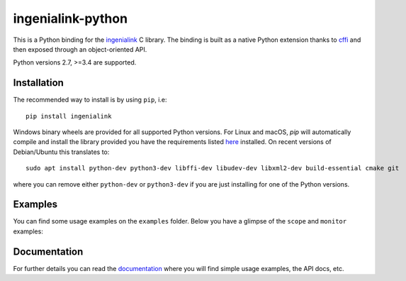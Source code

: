 ==================
ingenialink-python
==================

.. image:: https://travis-ci.org/ingeniamc/ingenialink-python.svg?branch=master
    :target: https://travis-ci.org/ingeniamc/ingenialink-python
    :alt: Build Status

.. image:: https://ci.appveyor.com/api/projects/status/evmgqlo3r0i6fr1d?svg=true
    :target: https://ci.appveyor.com/project/gmarull/ingenialink-python
    :alt: Build Status

.. image:: https://readthedocs.org/projects/ingenialink/badge/?version=latest
    :target: http://ingenialink.readthedocs.io/en/latest/?badge=latest
    :alt: Documentation Status

.. image:: https://img.shields.io/pypi/v/ingenialink.svg
    :target: https://pypi.python.org/pypi/ingenialink
    :alt: PyPI Version

.. image:: https://api.codacy.com/project/badge/Grade/6bccc35bdbdb474c8fefa98f6c4a425e
    :target: https://www.codacy.com/app/gmarull/ingenialink-python
    :alt: Code Quality

This is a Python binding for the ingenialink_ C library. The binding is built as
a native Python extension thanks to cffi_ and then exposed through an
object-oriented API.

Python versions 2.7, >=3.4 are supported.

.. image:: https://s3.eu-central-1.amazonaws.com/ingeniamc-cdn/images/all-servodrives.png
     :target: http://www.ingeniamc.com
     :alt: Ingenia Servodrives

.. _ingenialink: https://github.com/ingeniamc/ingenialink
.. _cffi: https://cffi.readthedocs.io/en/latest/

Installation
------------

The recommended way to install is by using ``pip``, i.e::

    pip install ingenialink

Windows binary wheels are provided for all supported Python versions. For Linux
and macOS, `pip` will automatically compile and install the library provided you
have the requirements listed
`here <http://ingenialink.readthedocs.io/en/latest/building.html>`_ installed.
On recent versions of Debian/Ubuntu this translates to::

    sudo apt install python-dev python3-dev libffi-dev libudev-dev libxml2-dev build-essential cmake git

where you can remove either ``python-dev`` or ``python3-dev`` if you are just
installing for one of the Python versions.

Examples
--------

You can find some usage examples on the ``examples`` folder. Below you have a
glimpse of the ``scope`` and ``monitor`` examples:

.. image:: https://s3.eu-central-1.amazonaws.com/ingeniamc-cdn/images/examples-scope.gif
     :alt: Scope example

.. image:: https://s3.eu-central-1.amazonaws.com/ingeniamc-cdn/images/example-monitor.png
     :alt: Monitor example

Documentation
-------------

For further details you can read the documentation_ where you will find
simple usage examples, the API docs, etc.

.. _documentation: https://ingenialink.readthedocs.io
